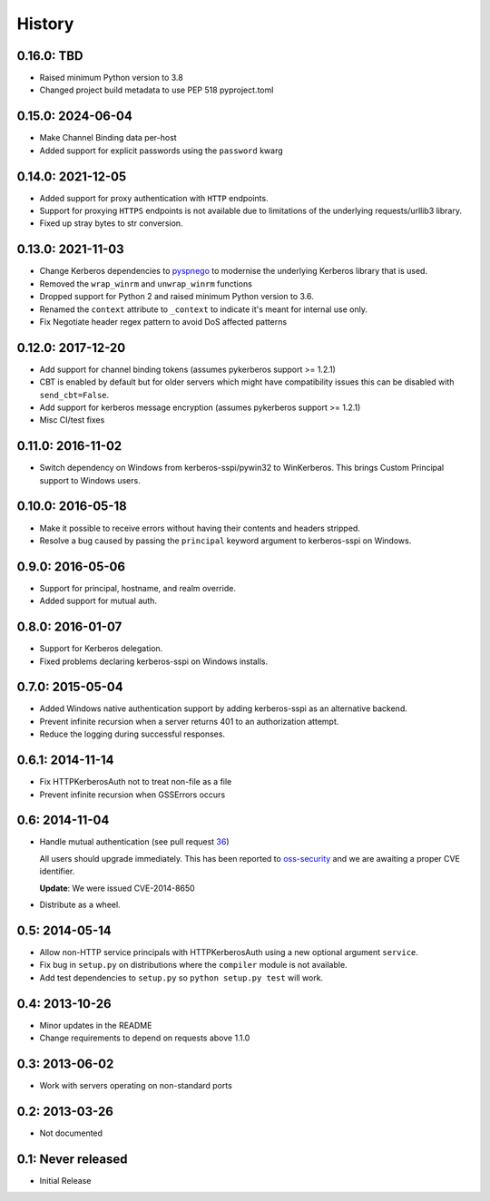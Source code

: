 History
=======

0.16.0: TBD
-----------

- Raised minimum Python version to 3.8
- Changed project build metadata to use PEP 518 pyproject.toml

0.15.0: 2024-06-04
------------------

- Make Channel Binding data per-host
- Added support for explicit passwords using the ``password`` kwarg

0.14.0: 2021-12-05
------------------

- Added support for proxy authentication with ``HTTP`` endpoints.
- Support for proxying ``HTTPS`` endpoints is not available due to limitations
  of the underlying requests/urllib3 library.
- Fixed up stray bytes to str conversion.

0.13.0: 2021-11-03
------------------

- Change Kerberos dependencies to pyspnego_ to modernise the underlying
  Kerberos library that is used.
- Removed the ``wrap_winrm`` and ``unwrap_winrm`` functions
- Dropped support for Python 2 and raised minimum Python version to 3.6.
- Renamed the ``context`` attribute to ``_context`` to indicate it's meant for
  internal use only.
- Fix Negotiate header regex pattern to avoid DoS affected patterns

.. _pyspnego: https://github.com/jborean93/pyspnego

0.12.0: 2017-12-20
------------------------

- Add support for channel binding tokens (assumes pykerberos support >= 1.2.1)
- CBT is enabled by default but for older servers which might have
  compatibility issues this can be disabled with ``send_cbt=False``.
- Add support for kerberos message encryption (assumes pykerberos support >= 1.2.1)
- Misc CI/test fixes

0.11.0: 2016-11-02
------------------

- Switch dependency on Windows from kerberos-sspi/pywin32 to WinKerberos.
  This brings Custom Principal support to Windows users.

0.10.0: 2016-05-18
------------------

- Make it possible to receive errors without having their contents and headers
  stripped.
- Resolve a bug caused by passing the ``principal`` keyword argument to
  kerberos-sspi on Windows.

0.9.0: 2016-05-06
-----------------

- Support for principal, hostname, and realm override.

- Added support for mutual auth.

0.8.0: 2016-01-07
-----------------

- Support for Kerberos delegation.

- Fixed problems declaring kerberos-sspi on Windows installs.

0.7.0: 2015-05-04
-----------------

- Added Windows native authentication support by adding kerberos-sspi as an
  alternative backend.

- Prevent infinite recursion when a server returns 401 to an authorization
  attempt.

- Reduce the logging during successful responses.

0.6.1: 2014-11-14
-----------------

- Fix HTTPKerberosAuth not to treat non-file as a file

- Prevent infinite recursion when GSSErrors occurs

0.6: 2014-11-04
---------------

- Handle mutual authentication (see pull request 36_)

  All users should upgrade immediately. This has been reported to
  oss-security_ and we are awaiting a proper CVE identifier.

  **Update**: We were issued CVE-2014-8650

- Distribute as a wheel.

.. _36: https://github.com/requests/requests-kerberos/pull/36
.. _oss-security: http://www.openwall.com/lists/oss-security/

0.5: 2014-05-14
---------------

- Allow non-HTTP service principals with HTTPKerberosAuth using a new optional
  argument ``service``.

- Fix bug in ``setup.py`` on distributions where the ``compiler`` module is
  not available.

- Add test dependencies to ``setup.py`` so ``python setup.py test`` will work.

0.4: 2013-10-26
---------------

- Minor updates in the README
- Change requirements to depend on requests above 1.1.0

0.3: 2013-06-02
---------------

- Work with servers operating on non-standard ports

0.2: 2013-03-26
---------------

- Not documented

0.1: Never released
-------------------

- Initial Release

